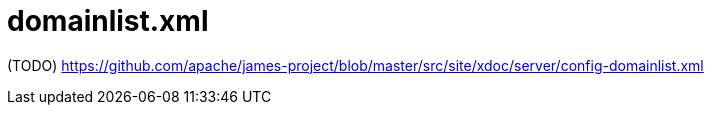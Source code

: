 = domainlist.xml

(TODO) https://github.com/apache/james-project/blob/master/src/site/xdoc/server/config-domainlist.xml